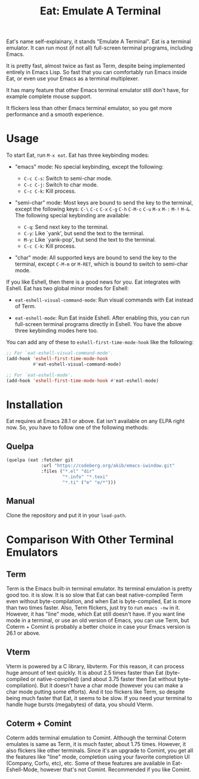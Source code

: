 #+title: Eat: Emulate A Terminal

Eat's name self-explainary, it stands "Emulate A Terminal".  Eat is a
terminal emulator.  It can run most (if not all) full-screen terminal
programs, including Emacs.

It is pretty fast, almost twice as fast as Term, despite being
implemented entirely in Emacs Lisp.  So fast that you can comfortably
run Emacs inside Eat, or even use your Emacs as a terminal
multiplexer.

It has many feature that other Emacs terminal emulator still don't
have, for example complete mouse support.

It flickers less than other Emacs terminal emulator, so you get more
performance and a smooth experience.

* Usage

To start Eat, run =M-x eat=.  Eat has three keybinding modes:

- "emacs" mode: No special keybinding, except the following:

  - =C-c C-s=: Switch to semi-char mode.
  - =C-c C-j=: Switch to char mode.
  - =C-c C-k=: Kill process.

- "semi-char" mode: Most keys are bound to send the key to the
  terminal, except the following keys: =C-\= =C-c= =C-x= =C-g= =C-h=
  =C-M-c= =C-u= =M-x= =M-:= =M-!= =M-&=.  The following special
  keybinding are available:

  - =C-q=: Send next key to the terminal.
  - =C-y=: Like `yank', but send the text to the terminal.
  - =M-y=: Like `yank-pop', but send the text to the terminal.
  - =C-c C-k=: Kill process.

- "char" mode: All supported keys are bound to send the key to the
  terminal, except =C-M-m= or =M-RET=, which is bound to switch to
  semi-char mode.

If you like Eshell, then there is a good news for you.  Eat integrates
with Eshell.  Eat has two global minor modes for Eshell:

- ~eat-eshell-visual-command-mode~: Run visual commands with Eat
  instead of Term.

- ~eat-eshell-mode~: Run Eat inside Eshell.  After enabling this, you
  can run full-screen terminal programs directly in Eshell.  You have
  the above three keybinding modes here too.

You can add any of these to ~eshell-first-time-mode-hook~ like the
following:

#+begin_src emacs-lisp
;; For `eat-eshell-visual-command-mode'.
(add-hook 'eshell-first-time-mode-hook
          #'eat-eshell-visual-command-mode)

;; For `eat-eshell-mode'.
(add-hook 'eshell-first-time-mode-hook #'eat-eshell-mode)
#+end_src

* Installation

Eat requires at Emacs 28.1 or above.  Eat isn't available on any ELPA
right now.  So, you have to follow one of the following methods:

** Quelpa

#+begin_src emacs-lisp
(quelpa (eat :fetcher git
             :url "https://codeberg.org/akib/emacs-iwindow.git"
             :files ("*.el" "dir"
                     "*.info" "*.texi"
                     "*.ti" ("e" "e/*")))
#+end_src

** Manual

Clone the repository and put it in your ~load-path~.

* Comparison With Other Terminal Emulators

** Term

Term is the Emacs built-in terminal emulator.  Its terminal emulation
is pretty good too.  it is slow.  It is so slow that Eat can beat
native-compiled Term even without byte-compilation, and when Eat is
byte-compiled, Eat is more than two times faster.  Also, Term
flickers, just try to run =emacs -nw= in it.  However, it has "line"
mode, which Eat still doesn't have.  If you want line mode in a
terminal, or use an old version of Emacs, you can use Term, but
Coterm + Comint is probably a better choice in case your Emacs version
is 26.1 or above.

** Vterm

Vterm is powered by a C library, libvterm.  For this reason, it can
process huge amount of text quickly.  It is about 2.5 times faster
than Eat (byte-compiled or native-compiled) (and about 3.75 faster
then Eat without byte-compilation).  But it doesn't have a char mode
(however you can make a char mode putting some efforts).  And it too
flickers like Term, so despite being much faster that Eat, it seems to
be slow.  If you need your terminal to handle huge bursts (megabytes)
of data, you should Vterm.

** Coterm + Comint

Coterm adds terminal emulation to Comint.  Although the terminal
Coterm emulates is same as Term, it is much faster, about 1.75 times.
However, it also flickers like other terminals.  Since it's an upgrade
to Comint, you get all the features like "line" mode, completion using
your favorite completion UI (Company, Corfu, etc), etc.  Some of these
features are available in Eat-Eshell-Mode, however that's not Comint.
Recommended if you like Comint.
